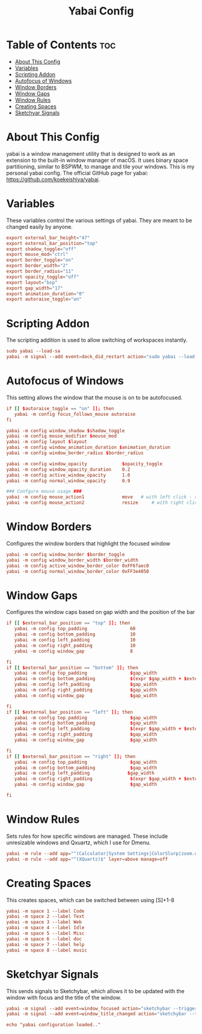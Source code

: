 #+title: Yabai Config
#+PROPERTY: header-args :tangle ~/.config/yabai/yabairc

* Table of Contents :toc:
- [[#about-this-config][About This Config]]
- [[#variables][Variables]]
- [[#scripting-addon][Scripting Addon]]
- [[#autofocus-of-windows][Autofocus of Windows]]
- [[#window-borders][Window Borders]]
- [[#window-gaps][Window Gaps]]
- [[#window-rules][Window Rules]]
- [[#creating-spaces][Creating Spaces]]
- [[#sketchyar-signals][Sketchyar Signals]]

* About This Config
yabai is a window management utility that is designed to work as an extension to the built-in window manager of macOS. It uses binary space partitioning, similar to BSPWM, to manage and tile your windows. This is my personal yabai config. The official GitHub page for yabai: https://github.com/koekeishiya/yabai.

* Variables
These variables control the various settings of yabai. They are meant to be changed easily by anyone.

#+begin_src conf
export external_bar_height="47"
export external_bar_position="top"
export shadow_toggle="off"
export mouse_mod="ctrl"
export border_toggle="on"
export border_width="2"
export border_radius="11"
export opacity_toggle="off"
export layout="bsp"
export gap_width="17"
export animation_duration="0"
export autoraise_toggle="on"
#+end_src

* Scripting Addon
The scripting addition is used to allow switching of workspaces instantly.

#+begin_src conf
sudo yabai --load-sa
yabai -m signal --add event=dock_did_restart action="sudo yabai --load-sa"
#+end_src

* Autofocus of Windows
This setting allows the window that the mouse is on to be autofocused.

#+begin_src conf
if [[ $autoraise_toggle == "on" ]]; then
   yabai -m config focus_follows_mouse autoraise
fi

yabai -m config window_shadow $shadow_toggle
yabai -m config mouse_modifier $mouse_mod
yabai -m config layout $layout
yabai -m config window_animation_duration $animation_duration
yabai -m config window_border_radius $border_radius

yabai -m config window_opacity             $opacity_toggle
yabai -m config window_opacity_duration    0.2
yabai -m config active_window_opacity      1.0
yabai -m config normal_window_opacity      0.9

### Confgure mouse usage ###
yabai -m config mouse_action1              move   # with left click - resize
yabai -m config mouse_action2              resize     # with right click - move
#+end_src

* Window Borders
Configures the window borders that highlight the focused window

#+begin_src conf
yabai -m config window_border $border_toggle
yabai -m config window_border_width $border_width
yabai -m config active_window_border_color 0xFF6faec0
yabai -m config normal_window_border_color 0xFF3e4050
#+end_src

* Window Gaps
Configures the window caps based on gap width and the position of the bar

#+begin_src conf
if [[ $external_bar_position == "top" ]]; then
   yabai -m config top_padding                60
   yabai -m config bottom_padding             10
   yabai -m config left_padding               10
   yabai -m config right_padding              10
   yabai -m config window_gap                 8

fi
if [[ $external_bar_position == "bottom" ]]; then
   yabai -m config top_padding                $gap_width
   yabai -m config bottom_padding             $(expr $gap_width + $external_bar_height)
   yabai -m config left_padding               $gap_width
   yabai -m config right_padding              $gap_width
   yabai -m config window_gap                 $gap_width

fi
if [[ $external_bar_position == "left" ]]; then
   yabai -m config top_padding                $gap_width
   yabai -m config bottom_padding             $gap_width
   yabai -m config left_padding               $(expr $gap_width + $external_bar_height)
   yabai -m config right_padding              $gap_width
   yabai -m config window_gap                 $gap_width

fi
if [[ $external_bar_position == "right" ]]; then
   yabai -m config top_padding                $gap_width
   yabai -m config bottom_padding             $gap_width
   yabai -m config left_padding              $gap_width
   yabai -m config right_padding              $(expr $gap_width + $external_bar_height)
   yabai -m config window_gap                 $gap_width

fi
#+end_src

* Window Rules
Sets rules for how specific windows are managed. These include unresizable windows and Qxuartz, which I use for Dmenu.

#+begin_src conf
yabai -m rule --add app="^(Calculator|System Settings|ColorSlurp|zoom.us|Photo Booth|Archive Utility|Color Picker|balenaEtcher)$" manage=off
yabai -m rule --add app="^(XQuartz)$" layer=above manage=off
#+end_src

* Creating Spaces
This creates spaces, which can be switched between using [S]+1-8
#+begin_src conf
yabai -m space 1 --label Code
yabai -m space 2 --label Text
yabai -m space 3 --label Web
yabai -m space 4 --label Idle
yabai -m space 5 --label Misc
yabai -m space 6 --label doc
yabai -m space 7 --label help
yabai -m space 8 --label music
#+end_src

* Sketchyar Signals
This sends signals to Sketchybar, which allows it to be updated with the window with focus and the title of the window.

#+begin_src conf
yabai -m signal --add event=window_focused action="sketchybar --trigger window_focus"
yabai -m signal --add event=window_title_changed action="sketchybar --trigger title_change"
#+end_src

#+begin_src conf
echo "yabai configuration loaded.."
#+end_src
